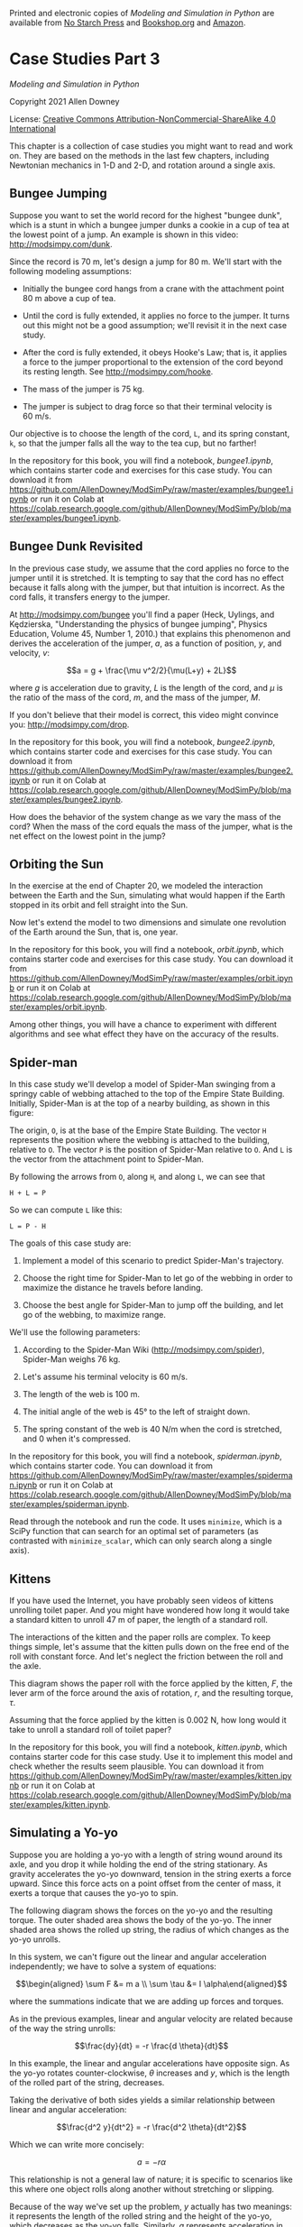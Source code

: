 Printed and electronic copies of /Modeling and Simulation in Python/ are
available from [[https://nostarch.com/modeling-and-simulation-python][No
Starch Press]] and
[[https://bookshop.org/p/books/modeling-and-simulation-in-python-allen-b-downey/17836697?ean=9781718502161][Bookshop.org]]
and [[https://amzn.to/3y9UxNb][Amazon]].

* Case Studies Part 3
  :PROPERTIES:
  :CUSTOM_ID: case-studies-part-3
  :END:

/Modeling and Simulation in Python/

Copyright 2021 Allen Downey

License: [[https://creativecommons.org/licenses/by-nc-sa/4.0/][Creative
Commons Attribution-NonCommercial-ShareAlike 4.0 International]]

This chapter is a collection of case studies you might want to read and
work on. They are based on the methods in the last few chapters,
including Newtonian mechanics in 1-D and 2-D, and rotation around a
single axis.

** Bungee Jumping
   :PROPERTIES:
   :CUSTOM_ID: bungee-jumping
   :END:
Suppose you want to set the world record for the highest "bungee dunk",
which is a stunt in which a bungee jumper dunks a cookie in a cup of tea
at the lowest point of a jump. An example is shown in this video:
[[http://modsimpy.com/dunk]].

Since the record is 70 m, let's design a jump for 80 m. We'll start with
the following modeling assumptions:

- Initially the bungee cord hangs from a crane with the attachment point
  80 m above a cup of tea.

- Until the cord is fully extended, it applies no force to the jumper.
  It turns out this might not be a good assumption; we'll revisit it in
  the next case study.

- After the cord is fully extended, it obeys Hooke's Law; that is, it
  applies a force to the jumper proportional to the extension of the
  cord beyond its resting length. See [[http://modsimpy.com/hooke]].

- The mass of the jumper is 75 kg.

- The jumper is subject to drag force so that their terminal velocity is
  60 m/s.

Our objective is to choose the length of the cord, =L=, and its spring
constant, =k=, so that the jumper falls all the way to the tea cup, but
no farther!

In the repository for this book, you will find a notebook,
/bungee1.ipynb/, which contains starter code and exercises for this case
study. You can download it from
[[https://github.com/AllenDowney/ModSimPy/raw/master/examples/bungee1.ipynb]]
or run it on Colab at
[[https://colab.research.google.com/github/AllenDowney/ModSimPy/blob/master/examples/bungee1.ipynb]].

** Bungee Dunk Revisited
   :PROPERTIES:
   :CUSTOM_ID: bungee-dunk-revisited
   :END:
In the previous case study, we assume that the cord applies no force to
the jumper until it is stretched. It is tempting to say that the cord
has no effect because it falls along with the jumper, but that intuition
is incorrect. As the cord falls, it transfers energy to the jumper.

At [[http://modsimpy.com/bungee]] you'll find a paper (Heck, Uylings,
and Kędzierska, "Understanding the physics of bungee jumping", Physics
Education, Volume 45, Number 1, 2010.) that explains this phenomenon and
derives the acceleration of the jumper, \(a\), as a function of
position, \(y\), and velocity, \(v\):

\[a = g + \frac{\mu v^2/2}{\mu(L+y) + 2L}\]

where \(g\) is acceleration due to gravity, \(L\) is the length of the
cord, and \(\mu\) is the ratio of the mass of the cord, \(m\), and the
mass of the jumper, \(M\).

If you don't believe that their model is correct, this video might
convince you: [[http://modsimpy.com/drop]].

In the repository for this book, you will find a notebook,
/bungee2.ipynb/, which contains starter code and exercises for this case
study. You can download it from
[[https://github.com/AllenDowney/ModSimPy/raw/master/examples/bungee2.ipynb]]
or run it on Colab at
[[https://colab.research.google.com/github/AllenDowney/ModSimPy/blob/master/examples/bungee2.ipynb]].

How does the behavior of the system change as we vary the mass of the
cord? When the mass of the cord equals the mass of the jumper, what is
the net effect on the lowest point in the jump?

** Orbiting the Sun
   :PROPERTIES:
   :CUSTOM_ID: orbiting-the-sun
   :END:
In the exercise at the end of Chapter 20, we modeled the interaction
between the Earth and the Sun, simulating what would happen if the Earth
stopped in its orbit and fell straight into the Sun.

Now let's extend the model to two dimensions and simulate one revolution
of the Earth around the Sun, that is, one year.

In the repository for this book, you will find a notebook,
/orbit.ipynb/, which contains starter code and exercises for this case
study. You can download it from
[[https://github.com/AllenDowney/ModSimPy/raw/master/examples/orbit.ipynb]]
or run it on Colab at
[[https://colab.research.google.com/github/AllenDowney/ModSimPy/blob/master/examples/orbit.ipynb]].

Among other things, you will have a chance to experiment with different
algorithms and see what effect they have on the accuracy of the results.

** Spider-man
   :PROPERTIES:
   :CUSTOM_ID: spider-man
   :END:
In this case study we'll develop a model of Spider-Man swinging from a
springy cable of webbing attached to the top of the Empire State
Building. Initially, Spider-Man is at the top of a nearby building, as
shown in this figure:

[[https://github.com/AllenDowney/ModSim/raw/main/figs/spiderman.png]]

The origin, =O=, is at the base of the Empire State Building. The vector
=H= represents the position where the webbing is attached to the
building, relative to =O=. The vector =P= is the position of Spider-Man
relative to =O=. And =L= is the vector from the attachment point to
Spider-Man.

By following the arrows from =O=, along =H=, and along =L=, we can see
that

#+begin_example
H + L = P
#+end_example

So we can compute =L= like this:

#+begin_example
L = P - H
#+end_example

The goals of this case study are:

1. Implement a model of this scenario to predict Spider-Man's
   trajectory.

2. Choose the right time for Spider-Man to let go of the webbing in
   order to maximize the distance he travels before landing.

3. Choose the best angle for Spider-Man to jump off the building, and
   let go of the webbing, to maximize range.

We'll use the following parameters:

1. According to the Spider-Man Wiki ([[http://modsimpy.com/spider]]),
   Spider-Man weighs 76 kg.

2. Let's assume his terminal velocity is 60 m/s.

3. The length of the web is 100 m.

4. The initial angle of the web is 45° to the left of straight down.

5. The spring constant of the web is 40 N/m when the cord is stretched,
   and 0 when it's compressed.

In the repository for this book, you will find a notebook,
/spiderman.ipynb/, which contains starter code. You can download it from
[[https://github.com/AllenDowney/ModSimPy/raw/master/examples/spiderman.ipynb]]
or run it on Colab at
[[https://colab.research.google.com/github/AllenDowney/ModSimPy/blob/master/examples/spiderman.ipynb]].

Read through the notebook and run the code. It uses =minimize=, which is
a SciPy function that can search for an optimal set of parameters (as
contrasted with =minimize_scalar=, which can only search along a single
axis).

** Kittens
   :PROPERTIES:
   :CUSTOM_ID: kittens
   :END:
If you have used the Internet, you have probably seen videos of kittens
unrolling toilet paper. And you might have wondered how long it would
take a standard kitten to unroll 47 m of paper, the length of a standard
roll.

The interactions of the kitten and the paper rolls are complex. To keep
things simple, let's assume that the kitten pulls down on the free end
of the roll with constant force. And let's neglect the friction between
the roll and the axle.

This diagram shows the paper roll with the force applied by the kitten,
\(F\), the lever arm of the force around the axis of rotation, \(r\),
and the resulting torque, \(\tau\).

[[https://github.com/AllenDowney/ModSim/raw/main/figs/kitten.png]]

Assuming that the force applied by the kitten is 0.002 N, how long would
it take to unroll a standard roll of toilet paper?

In the repository for this book, you will find a notebook,
/kitten.ipynb/, which contains starter code for this case study. Use it
to implement this model and check whether the results seem plausible.
You can download it from
[[https://github.com/AllenDowney/ModSimPy/raw/master/examples/kitten.ipynb]]
or run it on Colab at
[[https://colab.research.google.com/github/AllenDowney/ModSimPy/blob/master/examples/kitten.ipynb]].

** Simulating a Yo-yo
   :PROPERTIES:
   :CUSTOM_ID: simulating-a-yo-yo
   :END:
Suppose you are holding a yo-yo with a length of string wound around its
axle, and you drop it while holding the end of the string stationary. As
gravity accelerates the yo-yo downward, tension in the string exerts a
force upward. Since this force acts on a point offset from the center of
mass, it exerts a torque that causes the yo-yo to spin.

The following diagram shows the forces on the yo-yo and the resulting
torque. The outer shaded area shows the body of the yo-yo. The inner
shaded area shows the rolled up string, the radius of which changes as
the yo-yo unrolls.

[[https://github.com/AllenDowney/ModSim/raw/main/figs/yoyo.png]]

In this system, we can't figure out the linear and angular acceleration
independently; we have to solve a system of equations:

\[\begin{aligned}
\sum F &= m a \\
\sum \tau &= I \alpha\end{aligned}\]

where the summations indicate that we are adding up forces and torques.

As in the previous examples, linear and angular velocity are related
because of the way the string unrolls:

\[\frac{dy}{dt} = -r \frac{d \theta}{dt}\]

In this example, the linear and angular accelerations have opposite
sign. As the yo-yo rotates counter-clockwise, \(\theta\) increases and
\(y\), which is the length of the rolled part of the string, decreases.

Taking the derivative of both sides yields a similar relationship
between linear and angular acceleration:

\[\frac{d^2 y}{dt^2} = -r \frac{d^2 \theta}{dt^2}\]

Which we can write more concisely:

\[a = -r \alpha\]

This relationship is not a general law of nature; it is specific to
scenarios like this where one object rolls along another without
stretching or slipping.

Because of the way we've set up the problem, \(y\) actually has two
meanings: it represents the length of the rolled string and the height
of the yo-yo, which decreases as the yo-yo falls. Similarly, \(a\)
represents acceleration in the length of the rolled string and the
height of the yo-yo.

We can compute the acceleration of the yo-yo by adding up the linear
forces:

\[\sum F = T - mg = ma\]

Where \(T\) is positive because the tension force points up, and \(mg\)
is negative because gravity points down.

Because gravity acts on the center of mass, it creates no torque, so the
only torque is due to tension:

\[\sum \tau = T r = I \alpha\]

Positive (upward) tension yields positive (counter-clockwise) angular
acceleration.

Now we have three equations in three unknowns, \(T\), \(a\), and
\(\alpha\), with \(I\), \(m\), \(g\), and \(r\) as known parameters. We
could solve these equations by hand, but we can also get SymPy to do it
for us:

#+begin_src jupyter-python
from sympy import symbols, Eq, solve

T, a, alpha, I, m, g, r = symbols('T a alpha I m g r')
eq1 = Eq(a, -r * alpha)
eq2 = Eq(T - m*g, m * a)
eq3 = Eq(T * r, I * alpha)
soln = solve([eq1, eq2, eq3], [T, a, alpha])
soln
#+end_src

The results are

\[\begin{aligned}
T      &= m g I / I^*   \\
a      &= -m g r^2 / I^* \\
\alpha &= m g r / I^*    \\\end{aligned}\]

where \(I^*\) is the augmented moment of inertia, \(I + m r^2\). We can
use these equations for \(a\) and \(\alpha\) to write a slope function
and simulate this system.

In the repository for this book, you will find a notebook, /yoyo.ipynb/,
which contains starter code you can use to implement and test this
model. You can download it from
[[https://github.com/AllenDowney/ModSimPy/raw/master/examples/yoyo.ipynb]]
or run it on Colab at
[[https://colab.research.google.com/github/AllenDowney/ModSimPy/blob/master/examples/yoyo.ipynb]].

** Congratulations
   :PROPERTIES:
   :CUSTOM_ID: congratulations
   :END:
With that, you have reached the end of the book, so congratulations! I
hope you enjoyed it and learned a lot. I think the tools in this book
are useful, and the ways of thinking are important, not just in
engineering and science, but in practically every field of inquiry.

Models are the tools we use to understand the world: if you build good
models, you are more likely to get things right. Good luck!

#+begin_src jupyter-python
#+end_src
